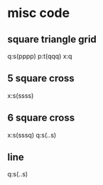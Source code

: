* misc code
 
** square triangle grid
q:s(pppp)
p:t(qqq)
x:q
** 5 square cross
x:s(ssss)
** 6 square cross
x:s(sssq)
q:s(..s)
** line
q:s(..s)

